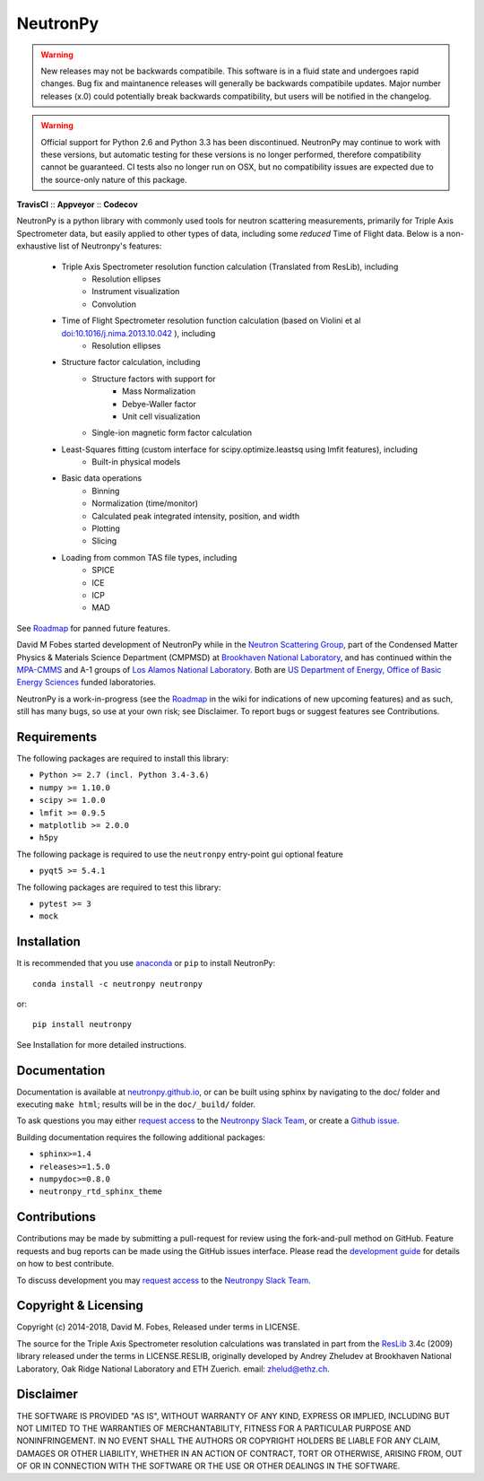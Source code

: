 NeutronPy
=========

.. warning::
    New releases may not be backwards compatibile. This software is in a fluid state and undergoes rapid changes. Bug fix and maintanence releases will generally be  backwards compatibile updates. Major number releases (x.0) could potentially break backwards compatibility, but users will be notified in the changelog.

.. warning::
    Official support for Python 2.6 and Python 3.3 has been discontinued. NeutronPy may continue to work with these versions, but automatic testing for these versions is no longer performed, therefore compatibility cannot be guaranteed. CI tests also no longer run on OSX, but no compatibility issues are expected due to the source-only nature of this package.

**TravisCI** |mastertravis| :: **Appveyor** |masterappveyor| :: **Codecov** |coverage|

.. |mastertravis| image:: https://travis-ci.org/neutronpy/neutronpy.svg?branch=master
        :target: https://travis-ci.org/neutronpy/neutronpy

.. |masterappveyor| image:: https://ci.appveyor.com/api/projects/status/github/neutronpy/neutronpy?branch=master&svg=true
        :target: https://ci.appveyor.com/project/pseudocubic/neutronpy

.. |coverage| image:: https://codecov.io/gh/neutronpy/neutronpy/branch/master/graph/badge.svg
        :target: https://codecov.io/gh/neutronpy/neutronpy


NeutronPy is a python library with commonly used tools for neutron scattering measurements, primarily for Triple Axis Spectrometer data, but easily applied to other types of data, including some *reduced* Time of Flight data. Below is a non-exhaustive list of Neutronpy's features:

    * Triple Axis Spectrometer resolution function calculation (Translated from ResLib), including
        * Resolution ellipses
        * Instrument visualization
        * Convolution
    * Time of Flight Spectrometer resolution function calculation (based on Violini et al `doi:10.1016/j.nima.2013.10.042 <https://doi.org/10.1016/j.nima.2013.10.042>`_ ), including
        * Resolution ellipses
    * Structure factor calculation, including
        * Structure factors with support for
            * Mass Normalization
            * Debye-Waller factor
            * Unit cell visualization
        * Single-ion magnetic form factor calculation
    * Least-Squares fitting (custom interface for scipy.optimize.leastsq using lmfit features), including
        * Built-in physical models
    * Basic data operations
        * Binning
        * Normalization (time/monitor)
        * Calculated peak integrated intensity, position, and width
        * Plotting
        * Slicing
    * Loading from common TAS file types, including
        * SPICE
        * ICE
        * ICP
        * MAD


See `Roadmap <https://github.com/neutronpy/neutronpy/wiki/Roadmap>`_ for panned future features.

David M Fobes started development of NeutronPy while in the `Neutron Scattering Group <http://neutrons.phy.bnl.gov/>`_, part of the Condensed Matter Physics & Materials Science Department (CMPMSD) at `Brookhaven National Laboratory <http://www.bnl.gov/>`_, and has continued within the `MPA-CMMS <http://www.lanl.gov/org/padste/adeps/materials-physics-applications/condensed-matter-magnet-science>`_ and A-1 groups of `Los Alamos National Laboratory <http://www.lanl.gov/>`_. Both are `US Department of Energy, Office of Basic Energy Sciences <http://science.energy.gov/bes/>`_ funded laboratories.

NeutronPy is a work-in-progress (see the `Roadmap <https://github.com/neutronpy/neutronpy/wiki/Roadmap>`_ in the wiki for indications of new upcoming features) and as such, still has many bugs, so use at your own risk; see Disclaimer. To report bugs or suggest features see Contributions.

Requirements
------------
The following packages are required to install this library:

* ``Python >= 2.7 (incl. Python 3.4-3.6)``
* ``numpy >= 1.10.0``
* ``scipy >= 1.0.0``
* ``lmfit >= 0.9.5``
* ``matplotlib >= 2.0.0``
* ``h5py``

The following package is required to use the ``neutronpy`` entry-point gui optional feature

* ``pyqt5 >= 5.4.1``

The following packages are required to test this library:

* ``pytest >= 3``
* ``mock``


Installation
------------
It is recommended that you use `anaconda <https://www.continuum.io/downloads>`_ or ``pip`` to install NeutronPy::

    conda install -c neutronpy neutronpy

or::

    pip install neutronpy

See Installation for more detailed instructions.

Documentation
-------------
Documentation is available at `neutronpy.github.io <https://neutronpy.github.io/>`_, or can be built using sphinx by navigating to the doc/ folder and executing ``make html``; results will be in the ``doc/_build/`` folder.

To ask questions you may either `request access <http://goo.gl/forms/odTeCYQQEc>`_ to the `Neutronpy Slack Team <http://neutronpy.slack.com>`_, or create a `Github issue <https://github.com/neutronpy/neutronpy/issues/new>`_.

Building documentation requires the following additional packages:

* ``sphinx>=1.4``
* ``releases>=1.5.0``
* ``numpydoc>=0.8.0``
* ``neutronpy_rtd_sphinx_theme``

Contributions
-------------
Contributions may be made by submitting a pull-request for review using the fork-and-pull method on GitHub. Feature requests and bug reports can be made using the GitHub issues interface. Please read the `development guide <https://neutronpy.github.io/development.html>`_ for details on how to best contribute.

To discuss development you may `request access <http://goo.gl/forms/odTeCYQQEc>`_ to the `Neutronpy Slack Team <http://neutronpy.slack.com>`_.

Copyright & Licensing
---------------------
Copyright (c) 2014-2018, David M. Fobes, Released under terms in LICENSE.

The source for the Triple Axis Spectrometer resolution calculations was translated in part from the `ResLib <http://www.neutron.ethz.ch/research/resources/reslib>`_ 3.4c (2009) library released under the terms in LICENSE.RESLIB, originally developed by Andrey Zheludev at Brookhaven National Laboratory, Oak Ridge National Laboratory and ETH Zuerich. email: zhelud@ethz.ch.

Disclaimer
----------
THE SOFTWARE IS PROVIDED "AS IS", WITHOUT WARRANTY OF ANY KIND, EXPRESS OR
IMPLIED, INCLUDING BUT NOT LIMITED TO THE WARRANTIES OF MERCHANTABILITY,
FITNESS FOR A PARTICULAR PURPOSE AND NONINFRINGEMENT. IN NO EVENT SHALL THE
AUTHORS OR COPYRIGHT HOLDERS BE LIABLE FOR ANY CLAIM, DAMAGES OR OTHER
LIABILITY, WHETHER IN AN ACTION OF CONTRACT, TORT OR OTHERWISE, ARISING FROM,
OUT OF OR IN CONNECTION WITH THE SOFTWARE OR THE USE OR OTHER DEALINGS IN THE
SOFTWARE.

